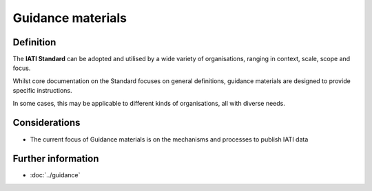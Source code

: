 Guidance materials
==================

Definition
----------
The **IATI Standard** can be adopted and utilised by a wide variety of organisations, ranging in context, scale, scope and focus.

Whilst core documentation on the Standard focuses on general definitions, guidance materials are designed to provide specific instructions.  

In some cases, this may be applicable to different kinds of organisations, all with diverse needs. 


Considerations
--------------

* The current focus of Guidance materials is on the mechanisms and processes to publish IATI data


Further information
-------------------

*  :doc:`../guidance`
